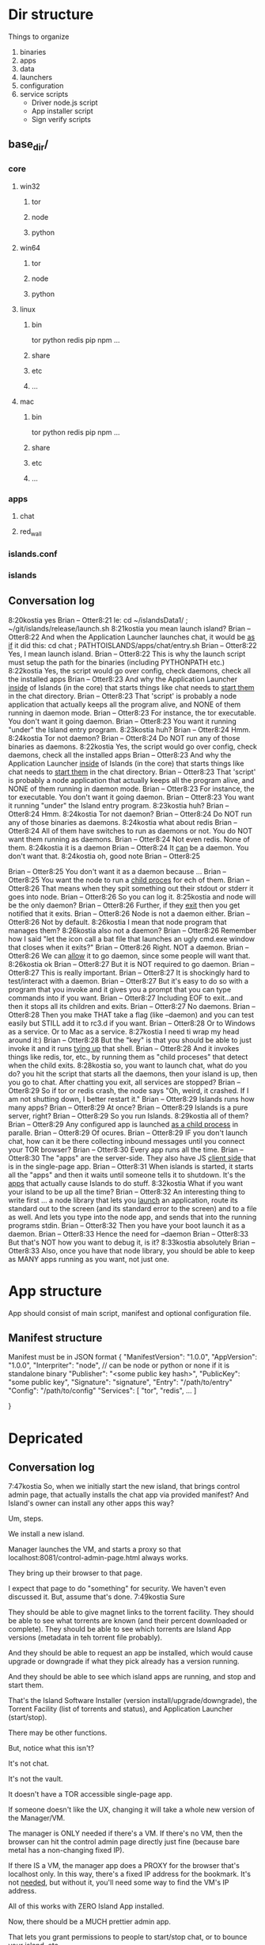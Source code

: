 [[./kostia_2020_01_09_01.png]]


* Dir structure

Things to organize
1. binaries
2. apps
3. data
4. launchers
5. configuration
6. service scripts
   - Driver node.js script
   - App installer script
   - Sign verify scripts


   



** base_dir/

*** core
**** win32
***** tor
***** node
***** python
**** win64
***** tor
***** node
***** python
**** linux
***** bin
tor
python
redis
pip
npm
...
***** share
***** etc
***** ...

**** mac

***** bin
tor
python
redis
pip
npm
...
***** share
***** etc
***** ...

*** apps
**** chat
**** red_wall

*** islands.conf
*** islands

** Conversation log
8:20kostia
yes
Brian -- Otter8:21
Ie: cd ~/islandsData1/ ; ~/git/islands/release/launch.sh
8:21kostia
you mean launch island?
Brian -- Otter8:22
And when the Application Launcher launches chat, it would be _as if_ it did this: cd chat ; PATHTOISLANDS/apps/chat/entry.sh
Brian -- Otter8:22
Yes, I mean launch island.
Brian -- Otter8:22
This is why the launch script must setup the path for the binaries (including PYTHONPATH etc.)
8:22kostia
Yes, the script would go over config, check daemons, check all the installed apps
Brian -- Otter8:23
And why the Application Launcher _inside_ of Islands (in the core) that starts things like chat needs to _start them_ in the chat directory.
Brian -- Otter8:23
That 'script' is probably a node application that actually keeps all the program alive, and NONE of them running in daemon mode.
Brian -- Otter8:23
For instance, the tor executable. You don't want it going daemon.
Brian -- Otter8:23
You want it running "under" the Island entry program.
8:23kostia
huh?
Brian -- Otter8:24
Hmm.
8:24kostia
Tor not daemon?
Brian -- Otter8:24
Do NOT run any of those binaries as daemons.
8:22kostia
Yes, the script would go over config, check daemons, check all the installed apps
Brian -- Otter8:23
And why the Application Launcher _inside_ of Islands (in the core) that starts things like chat needs to _start them_ in the chat directory.
Brian -- Otter8:23
That 'script' is probably a node application that actually keeps all the program alive, and NONE of them running in daemon mode.
Brian -- Otter8:23
For instance, the tor executable. You don't want it going daemon.
Brian -- Otter8:23
You want it running "under" the Island entry program.
8:23kostia
huh?
Brian -- Otter8:24
Hmm.
8:24kostia
Tor not daemon?
Brian -- Otter8:24
Do NOT run any of those binaries as daemons.
8:24kostia
what about redis
Brian -- Otter8:24
All of them have switches to run as daemons or not. You do NOT want them running as daemons.
Brian -- Otter8:24
Not even redis. None of them.
8:24kostia
it is a daemon
Brian -- Otter8:24
It _can_ be a daemon. You don't want that.
8:24kostia
oh, good note
Brian -- Otter8:25
# By default Redis does not run as a daemon. Use 'yes' if you need it. # Note that Redis will write a pid file in /var/run/redis.pid when daemonized. daemonize yes
Brian -- Otter8:25
You don't want it as a daemon because ...
Brian -- Otter8:25
You want the node to run a _child proces_ for ech of them.
Brian -- Otter8:26
That means when they spit something out their stdout or stderr it goes into node.
Brian -- Otter8:26
So you can log it.
8:25kostia
and node will be the only daemon?
Brian -- Otter8:26
Further, if they _exit_ then you get notified that it exits.
Brian -- Otter8:26
Node is not a daemon either.
Brian -- Otter8:26
Not by default.
8:26kostia
I mean that node program that manages them?
8:26kostia
also not a daemon?
Brian -- Otter8:26
Remember how I said "let the icon call a bat file that launches an ugly cmd.exe window that closes when it exits?"
Brian -- Otter8:26
Right. NOT a daemon.
Brian -- Otter8:26
We can _allow_ it to go daemon, since some people will want that.
8:26kostia
ok
Brian -- Otter8:27
But it is NOT required to go daemon.
Brian -- Otter8:27
This is really important.
Brian -- Otter8:27
It is shockingly hard to test/interact with a daemon.
Brian -- Otter8:27
But it's easy to do so with a program that you invoke and it gives you a prompt that you can type commands into if you want.
Brian -- Otter8:27
Including EOF to exit...and then it stops all its children and exits.
Brian -- Otter8:27
No daemons.
Brian -- Otter8:28
Then you make THAT take a flag (like --daemon) and you can test easily but STILL add it to rc3.d if you want.
Brian -- Otter8:28
Or to Windows as a service. Or to Mac as a service.
8:27kostia
I need ti wrap my head around it:)
Brian -- Otter8:28
But the "key" is that you should be able to just invoke it and it runs _tying up_ that shell.
Brian -- Otter8:28
And it invokes things like redis, tor, etc., by running them as "child proceses" that detect when the child exits.
8:28kostia
so, you want to launch chat, what do you do? you hit the script that starts all the daemons, then your island is up, then you go to chat. After chatting you exit, all services are stopped?
Brian -- Otter8:29
So if tor or redis crash, the node says "Oh, weird, it crashed. If I am not shutting down, I better restart it."
Brian -- Otter8:29
Islands runs how many apps?
Brian -- Otter8:29
At once?
Brian -- Otter8:29
Islands is a pure server, right?
Brian -- Otter8:29
So you run Islands.
8:29kostia
all of them?
Brian -- Otter8:29
Any configured app is launched _as a child process_ in paralle.
Brian -- Otter8:29
Of ocures.
Brian -- Otter8:29
IF you don't launch chat, how can it be there collecting inbound messages until you connect your TOR browser?
Brian -- Otter8:30
Every app runs all the time.
Brian -- Otter8:30
The "apps" are the server-side. They also have JS _client side_ that is in the single-page app.
Brian -- Otter8:31
When islands is started, it starts all the "apps" and then it waits until someone tells it to shutdown. It's the _apps_ that actually cause Islands to do stuff.
8:32kostia
What if you want your island to be up all the time?
Brian -- Otter8:32
An interesting thing to write first ... a node library that lets you _launch_ an application, route its standard out to the screen (and its standard error to the screen) and to a file as well. And lets you type into the node app, and sends that into the running programs stdin.
Brian -- Otter8:32
Then you have your boot launch it as a daemon.
Brian -- Otter8:33
Hence the need for --daemon
Brian -- Otter8:33
But that's NOT how you want to debug it, is it?
8:33kostia
absolutely
Brian -- Otter8:33
Also, once you have that node library, you should be able to keep as MANY apps running as you want, not just one.

* App structure
App should consist of main script,  manifest and optional configuration file.

** Manifest structure
Manifest must be in JSON format
{
    "ManifestVersion": "1.0.0",
    "AppVersion": "1.0.0",
    "Interpriter": "node",  // can be node or python or none if it is standalone binary
    "Publisher": "<some public key hash>",
    "PublicKey": "some public key",
    "Signature": "signature",
    "Entry": "/path/to/entry"
    "Config": "/path/to/config"
    "Services": [
        "tor",
        "redis",
        ...
    ]


}

* Depricated
** Conversation log





7:47kostia
So, when we initially start the new island, that brings control admin page, that actually installs the chat app via provided manifest? And Island's owner can install any other apps this way?

Um, steps.

We install a new island.

Manager launches the VM, and starts a proxy so that localhost:8081/control-admin-page.html always works.

They bring up their browser to that page.

I expect that page to do "something" for security. We haven't even discussed it. But, assume that's done.
7:49kostia
Sure

They should be able to give magnet links to the torrent facility. They should be
able to see what torrents are known (and their percent downloaded or complete).
They should be able to see which torrents are Island App versions (metadata in
teh torrent file probably).

And they should be able to request an app be installed, which would cause upgrade or downgrade if what they pick already has a version running.

And they should be able to see which island apps are running, and stop and start
them.


That's the Island Software Installer (version install/upgrade/downgrade), the
Torrent Facility (list of torrents and status), and Application Launcher
(start/stop).

There may be other functions.

But, notice what this isn't?

It's not chat.

It's not the vault.

It doesn't have a TOR accessible single-page app.

If someone doesn't like the UX, changing it will take a whole new version of the Manager/VM.

The manager is ONLY needed if there's a VM. If there's no VM, then the browser can hit the control admin page directly just fine (because bare metal has a non-changing fixed IP).

If there IS a VM, the manager app does a PROXY for the browser that's localhost only. In this way, there's a fixed IP address for the bookmark. It's not _needed_, but without it, you'll need some way to find the VM's IP address.

All of this works with ZERO Island App installed.

Now, there should be a MUCH prettier admin app.

That lets you grant permissions to people to start/stop chat, or to bounce your island, etc.

That app does NOT re-write any torrent control stuff, though. It _asks_ the Torrent Facility to do Torrent stuff.
7:54kostia
I see.

It doesn't have a TOR accessible single-page app.

If someone doesn't like the UX, changing it will take a whole new version of the Manager/VM.

The manager is ONLY needed if there's a VM. If there's no VM, then the browser can hit the control admin page directly just fine (because bare metal has a non-changing fixed IP).

If there IS a VM, the manager app does a PROXY for the browser that's localhost only. In this way, there's a fixed IP address for the bookmark. It's not _needed_, but without it, you'll need some way to find the VM's IP address.

All of this works with ZERO Island App installed.

Now, there should be a MUCH prettier admin app.

That lets you grant permissions to people to start/stop chat, or to bounce your island, etc.

That app does NOT re-write any torrent control stuff, though. It _asks_ the Torrent Facility to do Torrent stuff.
7:54kostia
I see.

If you were to have both the Control Admin Page in your Firefox going, and the TOR Browser running the admin app, and you use the TOR Browser's app to request a new torrent then the Control Admin Page view would show the torrent suddenly appear and start downloading. Though not via something clever like WebSocket. Most likely through a simple meta-refresh every five seconds.

Because the control admin page is NOT an Island app. It's a control page for the Island Core's direct operation control.

It is _most likely_ that once the Admin app is installed, the user will NEVER hit the control admin page again.

However, even if TOR is down, the control admin page is up. So, fetching logs (to find out why TOR is down) or perhaps adding a new ssh key so you could log in to the Island VM itself could be done through the control admin page too.

Right now, in my condo, I've got an Island running.

There's no way for me to let you start hidden guest services. You have to ask me to add a guest if you wanted one.

The control admin page won't solve that.

Because it's local-host only.

You would be insane to "expose" it.

Even if you're running bare metal, you'll want your _firewall_ blocking access to that.

But, in the Island Admin App, we could enable delegation of permission. So I can _grant_ you the right to start/stop guest services YOU created.

The Island App would _delegate_ the actual request to the TOR system.

Actually, the control admin page wouldn't let you do that either. Those services are Chat App services.

So only the chat app's admin can do guest chat users.

We really need to break 'vault' and "chat" apart.

The hidden services are really exposing _vaults_.

They are key storage mechanisms.

But the UX is hooked to chat.

Even if you're running bare metal, you'll want your _firewall_ blocking access to that.

But, in the Island Admin App, we could enable delegation of permission. So I can _grant_ you the right to start/stop guest services YOU created.

The Island App would _delegate_ the actual request to the TOR system.

Actually, the control admin page wouldn't let you do that either. Those services are Chat App services.

So only the chat app's admin can do guest chat users.

We really need to break 'vault' and "chat" apart.

The hidden services are really exposing _vaults_.

They are key storage mechanisms.

But the UX is hooked to chat.

That's not correct. The chat UX should be able to "find" in the vault the chat-specific keys it needs.

We're just not there yet.

So, yeah, vault creation/destruction and hidden service links to vaults, that's stuff that should be possible in the control admin page.

But what's IN those vaults? The pretty views are part of the Island App.

There could be a vault browser/inspector. It would likely be a simple tree.

With branches like chat, file-transfer, muck, admin.

An under each branch a collection of keys/metadata.

The chat's channel selection page uses the vault to find the various keys under chat/.. and that's what drives the view you currently show.

But the core doesn't care ... the core only cares that a vault _file_ is associated with a hidden service onion address.

Zero or more onion addresses.

It doesn't care how the app that services that address works with what's in the vault.
8:04kostia
This diagram is super useful!

Hell, this is the unix model. Replace my "Island Core" with "Kernel." Replace my
facilities with "drivers baked into the kernel." Replace the launcher with
"hell."

And the apps are apps.

When you start Linux, it has a command line.

Only later does the X11 start.

X11 is our "single page apop."

Anyway, think on the diagram. I'm fading. It's late for me.

Zero or more onion addresses.

It doesn't care how the app that services that address works with what's in the vault.
8:04kostia
This diagram is super useful!

Hell, this is the unix model. Replace my "Island Core" with "Kernel." Replace my facilities with "drivers baked into the kernel." Replace the launcher with "shell."

And the apps are apps.

When you start Linux, it has a command line.

Only later does the X11 start.

X11 is our "single page apop."

Anyway, think on the diagram. I'm fading. It's late for me.
8:05kostia
did I tell you, that I recently switched to Arch linux ?

So I'm off to bed.

No, but ... I'm really glad I'm on OS X.
8:07kostia
Sure, I will study the diagram, think of it, compile everything in a design doc an upload it to github. This is extremely useful!
8:07kostia
Have a good night!

Don't make a detailed design doc.

Make a list of _what_ should be in the core.

Because everything that ends up "in the core" will come back to hurt us.
8:08kostia
I won't, I'll just make a dump of all your messages along with the diagram, think of it, maybe add some questinos
8:05kostia
did I tell you, that I recently switched to Arch linux ?

So I'm off to bed.

No, but ... I'm really glad I'm on OS X.
8:07kostia
Sure, I will study the diagram, think of it, compile everything in a design doc an upload it to github. This is extremely useful!
8:07kostia
Have a good night!

Don't make a detailed design doc.

Make a list of _what_ should be in the core.

Because everything that ends up "in the core" will come back to hurt us.
8:08kostia
I won't, I'll just make a dump of all your messages along with the diagram, think of it, maybe add some questinos
8:09kostia
yeah, adding vault and hidden service mmanagement to core increases the complexity
8:09kostia
maybe make it a "mandatory" app?

There are no mandator apps.

Think of X11.
8:10kostia
But it could be a "dependency" app

When you run Linux app to configure your computer ...

That app does NOT do things to the daemons.

It updates configuration files and _restarts_ the daemons.

You do NOT need X11 control panel to run your computer. Ever.
8:09kostia
yeah, adding vault and hidden service mmanagement to core increases the complexity
8:09kostia
maybe make it a "mandatory" app?

There are no mandator apps.

Think of X11.
8:10kostia
But it could be a "dependency" app

When you run Linux app to configure your computer ...

That app does NOT do things to the daemons.

It updates configuration files and _restarts_ the daemons.

You do NOT need X11 control panel to run your computer. Ever.

You don't need X11 at all.

The minute you _force_ X11 ... all hell breaks loose. You have Windows and OS X.

You can't run OS X without the UX.
8:11kostia
But you need X11 to run a window manager

You _can't_.

Right. But yuou don't need a window manager to run UNIX.

EVER.
8:11kostia
right
8:11kostia
So, chat needs vault and chat needs hidden service management. Could they all be apps that chat depends on?

The vault is actually a crypto secure block of storage that contains different blocks.

They aren't apops.

Apps.

The vault isn't an app.
8:12kostia
or they must be a part of the core?

It's a storage facility.
8:12kostia
ok

Services are a TOR facility. That's part of the core. Because TOR must be part of the core.

But, any "linking" of a vault to a hidden service is probably wrong.

Actually, no, it's right.
8:13kostia
Well, technically, anything can issue commands to tor control to launch or take down hidden service

Because the term hidden service is wrong.

There are "island app login services."

Those link to a vault.

Each login service is a "TOR hidden service" that hits the single-page app "thing" that is currently undefined and links to a (single) vault.

That's what it means to "login" to an island, after all. It means "go to the TOR onion that grants me access to my vault. All the apps on the island require the vault for their crypto needs."

The vault isn't a service. It's a storage item. You already have it as a storage item/tool. I don't think we're having a problem with the vault.

The mix-up is that when you hit the hidden service, that actually goes to _chat_ right now. NOT to the single-page app.

Because we don't _have_ the single page app.

But, INSIDE chat, when you create a topic, that _also_ creates a hidden service, right?

THAT hidden service is NOT able to be logged into and provide a single-page app. It's a data thing that carries messages specific to chat.
8:16kostia
Well, actually chat 2.0 design is a single page app that can be anything

Right, I think you need to flip that.

Islands 2.0 has a single-page JS app that lets ALL installed Islands apps be access through it.

Including chat.

The single page app is a "container" for the various views of ALL installed Islands apps that the user has access to run.
8:17kostia
Yes, I think it is really straight forward with current design, because it can fetch any data and build page components on fly

But there is no "it" in that diagram yet.

Our single-page app is X11.

And Chat is an X11 _app_.

And our core is the Kernel.

We have no Window Manager yet.

Right now, our X11 and Window Manager are "kinda linked."

BOTH of those need to be on the Island App side. NOT in the core.

Or we can't update our UX without a VM/Manager release.

Remember: everything in the core means pain.
8:20kostia
I see... Well, core has to be built first anyway

Yes, desperately first. So we can get it installed (and an installer that works with Windows, Mac, and lets David play with bare metal and perhaps EC2).

OUta here.
